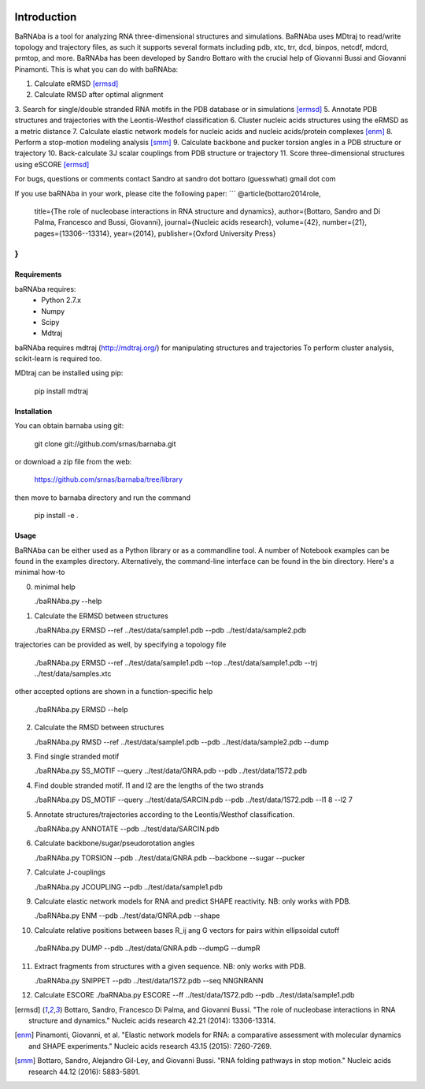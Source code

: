 .. image:: https://travis-ci.org/srnas/barnaba.svg?branch=regression-tests
    :target: https://travis-ci.org/srnas/barnaba

Introduction
============

BaRNAba is a tool for analyzing RNA three-dimensional structures and simulations. BaRNAba uses MDtraj to read/write topology and trajectory files, as such it supports several formats including pdb, xtc, trr, dcd, binpos, netcdf, mdcrd, prmtop, and more.  
BaRNAba has been developed by Sandro Bottaro with the crucial help of Giovanni Bussi and Giovanni Pinamonti.
This is what you can do with baRNAba:

1. Calculate eRMSD [ermsd]_
2. Calculate RMSD after optimal alignment
3. Search for single/double stranded RNA motifs in the PDB database or in simulations [ermsd]_
5. Annotate PDB structures and trajectories with the Leontis-Westhof classification
6. Cluster nucleic acids structures using the eRMSD as a metric distance
7. Calculate elastic network models for nucleic acids and nucleic acids/protein complexes [enm]_
8. Perform a stop-motion modeling analysis [smm]_
9. Calculate backbone and pucker torsion angles in a PDB structure or trajectory
10. Back-calculate 3J scalar couplings from PDB structure or trajectory
11. Score three-dimensional structures using eSCORE [ermsd]_

For bugs, questions or comments contact Sandro at sandro dot bottaro (guesswhat) gmail dot com

If you use baRNAba in your work,  please cite the following paper:
```
@article{bottaro2014role,
  title={The role of nucleobase interactions in RNA structure and dynamics},
  author={Bottaro, Sandro and Di Palma, Francesco and Bussi, Giovanni},
  journal={Nucleic acids research},
  volume={42},
  number={21},
  pages={13306--13314},
  year={2014},
  publisher={Oxford University Press}
}
```

Requirements
-------------
baRNAba requires:
   - Python 2.7.x
   - Numpy
   - Scipy
   - Mdtraj
     
baRNAba requires mdtraj (http://mdtraj.org/) for manipulating structures and trajectories
To perform cluster analysis, scikit-learn is required too.

MDtraj can be installed using pip:

    pip install mdtraj

Installation
-------------
You can obtain barnaba using git:

    git clone git://github.com/srnas/barnaba.git

or download a zip file from the web:

   https://github.com/srnas/barnaba/tree/library

then move to barnaba directory and run the command

   pip install -e .


Usage
------------
BaRNAba can be either used as a Python library or as a commandline tool.
A number of Notebook examples can be found in the examples directory. Alternatively, the command-line interface can be found in the bin directory. Here's a minimal how-to

0.  minimal help  

    ./baRNAba.py --help

1. Calculate the ERMSD between structures  

   ./baRNAba.py ERMSD --ref ../test/data/sample1.pdb --pdb ../test/data/sample2.pdb
  
trajectories can be provided as well, by specifying a topology file  

   ./baRNAba.py ERMSD --ref ../test/data/sample1.pdb --top ../test/data/sample1.pdb --trj ../test/data/samples.xtc  

other accepted options are shown in a function-specific help  

   ./baRNAba.py ERMSD --help
  
2. Calculate the RMSD between structures  
  
   ./baRNAba.py RMSD --ref ../test/data/sample1.pdb --pdb ../test/data/sample2.pdb --dump
   
3. Find single stranded motif  
  
   ./baRNAba.py SS_MOTIF --query ../test/data/GNRA.pdb --pdb ../test/data/1S72.pdb   
   
4. Find double stranded motif. l1 and l2 are the lengths of the two strands
  
   ./baRNAba.py DS_MOTIF --query ../test/data/SARCIN.pdb --pdb ../test/data/1S72.pdb --l1 8 --l2 7  
 
5. Annotate structures/trajectories according to the Leontis/Westhof classification.
   
   ./baRNAba.py ANNOTATE --pdb ../test/data/SARCIN.pdb  

6. Calculate backbone/sugar/pseudorotation angles
    
   ./baRNAba.py TORSION --pdb ../test/data/GNRA.pdb --backbone --sugar --pucker 
 

7. Calculate J-couplings 

   ./baRNAba.py JCOUPLING --pdb ../test/data/sample1.pdb 

9. Calculate elastic network models for RNA and predict SHAPE reactivity. NB: only works with PDB.
   
   ./baRNAba.py ENM --pdb ../test/data/GNRA.pdb --shape

10. Calculate relative positions between bases R_ij  ang G vectors for pairs within ellipsoidal cutoff  

   ./baRNAba.py DUMP --pdb ../test/data/GNRA.pdb --dumpG --dumpR  

11. Extract fragments from structures with a given sequence. NB: only works with PDB.  

    ./baRNAba.py SNIPPET --pdb ../test/data/1S72.pdb  --seq NNGNRANN
 
12. Calculate ESCORE  
    ./baRNAba.py ESCORE --ff ../test/data/1S72.pdb --pdb ../test/data/sample1.pdb



.. [ermsd] Bottaro, Sandro, Francesco Di Palma, and Giovanni Bussi.
	   "The role of nucleobase interactions in RNA structure and dynamics."
	   Nucleic acids research 42.21 (2014): 13306-13314.
.. [enm] Pinamonti, Giovanni, et al.
	   "Elastic network models for RNA: a comparative assessment with molecular dynamics and SHAPE experiments."
	   Nucleic acids research 43.15 (2015): 7260-7269.
.. [smm] Bottaro, Sandro, Alejandro Gil-Ley, and Giovanni Bussi.
         "RNA folding pathways in stop motion."
	 Nucleic acids research 44.12 (2016): 5883-5891.


